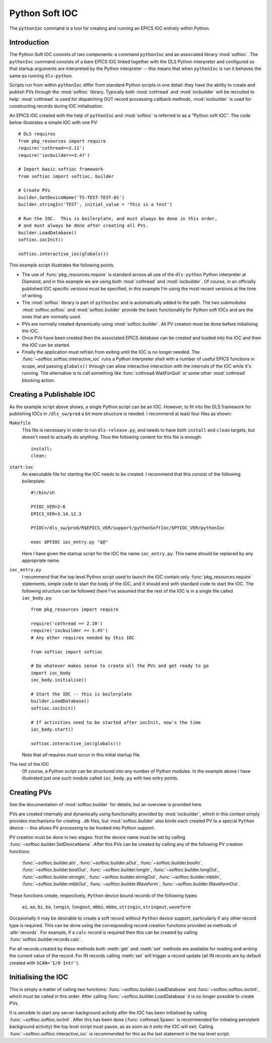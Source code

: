 .. _pythonsoftioc:

Python Soft IOC
===============

The ``pythonIoc`` command is a tool for creating and running an EPICS IOC
entirely within Python.


Introduction
------------

The Python Soft IOC consists of two components: a command ``pythonIoc`` and an
associated library :mod:`softioc`.  The ``pythonIoc`` command consists of a bare
EPICS IOC linked together with the DLS Python interpreter and configured so that
startup arguments are interpreted by the Python interpreter -- this means that
when ``pythonIoc`` is run it behaves the same as running ``dls-python``.

Scripts run from within ``pythonIoc`` differ from standard Python scripts in one
detail: they have the ability to create and publish PVs through the
:mod:`softioc` library.  Typically both :mod:`cothread` and :mod:`iocbuilder`
will be recruited to help: :mod:`cothread` is used for dispatching OUT record
processing callback methods, :mod:`iocbuilder` is used for constructing records
during IOC initialisation.

An EPICS IOC created with the help of ``pythonIoc`` and :mod:`softioc` is
referred to as a "Python soft IOC".  The code below illustrates a simple IOC
with one PV::

    # DLS requires
    from pkg_resources import require
    require('cothread==2.11')
    require('iocbuilder==3.47')

    # Import basic softioc framework
    from softioc import softioc, builder

    # Create PVs
    builder.SetDeviceName('TS-TEST-TEST-01')
    builder.stringIn('TEST', initial_value = 'This is a test')

    # Run the IOC.  This is boilerplate, and must always be done in this order,
    # and must always be done after creating all PVs.
    builder.LoadDatabase()
    softioc.iocInit()

    softioc.interactive_ioc(globals())

This example script illustrates the following points.

- The use of :func:`pkg_resources.require` is standard across all use of the
  ``dls-python`` Python interpreter at Diamond, and in this example we are using
  both :mod:`cothread` and :mod:`iocbuilder`.  Of course, in an officially
  published IOC specific versions must be specified, in this example I'm using
  the most recent versions at the time of writing.

- The :mod:`softioc` library is part of ``pythonIoc`` and is automatically added
  to the path.  The two submodules :mod:`softioc.softioc` and
  :mod:`softioc.builder` provide the basic functionality for Python soft IOCs
  and are the ones that are normally used.

- PVs are normally created dynamically using :mod:`softioc.builder`.  All PV
  creation must be done before initialising the IOC.

- Once PVs have been created then the associated EPICS database can be created
  and loaded into the IOC and then the IOC can be started.

- Finally the application must refrain from exiting until the IOC is no longer
  needed.  The :func:`~softioc.softioc.interactive_ioc` runs a Python
  interpreter shell with a number of useful EPICS functions in scope, and
  passing ``globals()`` through can allow interactive interaction with the
  internals of the IOC while it's running.  The alternative is to call something
  like :func:`cothread.WaitForQuit` or some other :mod:`cothread` blocking
  action.


Creating a Publishable IOC
--------------------------

As the example script above shows, a single Python script can be an IOC.
However, to fit into the DLS framework for publishing IOCs in ``/dls_sw/prod`` a
bit more structure is needed.  I recommend at least four files as shown:

``Makefile``
    This file is necessary in order to run ``dls-release.py``, and needs to have
    both ``install`` and ``clean`` targets, but doesn't need to actually do
    anything.  Thus the following content for this file is enough::

        install:
        clean:

``start-ioc``
    An executable file for starting the IOC needs to be created.  I recommend
    that this consist of the following boilerplate::

        #!/bin/sh

        PYIOC_VER=2-6
        EPICS_VER=3.14.12.3

        PYIOC=/dls_sw/prod/R$EPICS_VER/support/pythonSoftIoc/$PYIOC_VER/pythonIoc

        exec $PYIOC ioc_entry.py "$@"

    Here I have given the startup script for the IOC the name ``ioc_entry.py``.
    This name should be replaced by any appropriate name.

``ioc_entry.py``
    I recommend that the top level Python script used to launch the IOC contain
    only :func:`pkg_resources.require` statements, simple code to start the body
    of the IOC, and it should end with standard code to start the IOC.  The
    following structure can be followed (here I've assumed that the rest of the
    IOC is in a single file called ``ioc_body.py``::

        from pkg_resources import require

        require('cothread == 2.10')
        require('iocbuilder == 3.45')
        # Any other requires needed by this IOC

        from softioc import softioc

        # Do whatever makes sense to create all the PVs and get ready to go
        import ioc_body
        ioc_body.initialise()

        # Start the IOC -- this is boilerplate
        builder.LoadDatabase()
        softioc.iocInit()

        # If activities need to be started after iocInit, now's the time
        ioc_body.start()

        softioc.interactive_ioc(globals())

    Note that *all* requires *must* occur in this initial startup file.

The rest of the IOC
    Of course, a Python script can be structured into any number of Python
    modules.  In the example above I have illustrated just one such module
    called ``ioc_body.py`` with two entry points.


Creating PVs
------------

See the documentation of :mod:`softioc.builder` for details, but an overview is
provided here.

PVs are created internally and dynamically using functionality provided by
:mod:`iocbuilder`, which in this context simply provides mechanisms for creating
``.db`` files, but :mod:`softioc.builder` also binds each created PV to a
special ``Python`` device -- this allows PV processing to be hooked into Python
support.

PV creation must be done in two stages: first the device name must be set by
calling :func:`~softioc.builder.SetDeviceName`.  After this PVs can be created
by calling any of the following PV creation functions:

    :func:`~softioc.builder.aIn`, :func:`~softioc.builder.aOut`,
    :func:`~softioc.builder.boolIn`, :func:`~softioc.builder.boolOut`,
    :func:`~softioc.builder.longIn`, :func:`~softioc.builder.longOut`,
    :func:`~softioc.builder.stringIn`, :func:`~softioc.builder.stringOut`,
    :func:`~softioc.builder.mbbIn`, :func:`~softioc.builder.mbbOut`,
    :func:`~softioc.builder.Waveform`, :func:`~softioc.builder.WaveformOut`.

These functions create, respectively, ``Python`` device bound records of the
following types:

     ``ai``, ``ao``, ``bi``, ``bo``, ``longin``, ``longout``, ``mbbi``,
     ``mbbo``, ``stringin``, ``stringout``, ``waveform``

Occasionally it may be desirable to create a soft record without ``Python``
device support, particularly if any other record type is required.  This can be done using the corresponding record creation
functions provided as methods of :attr:`records`.  For example, if a ``calc``
record is required then this can be created by calling
:func:`softioc.builder.records.calc`.

For all records created by these methods both :meth:`get` and :meth:`set`
methods are available for reading and writing the current value of the record.
For IN records calling :meth:`set` will trigger a record update (all IN records
are by default created with ``SCAN='I/O Intr'``).


Initialising the IOC
--------------------

This is simply a matter of calling two functions:
:func:`~softioc.builder.LoadDatabase` and :func:`~softioc.softioc.iocInit`,
which must be called in this order.  After calling
:func:`~softioc.builder.LoadDatabase` it is no longer possible to create PVs.

It is sensible to start any server background activity after the IOC has been
initialised by calling :func:`~softioc.softioc.iocInit`.  After this has been
done (:func:`cothread.Spawn` is recommended for initiating persistent background
activity) the top level script must pause, as as soon as it exits the IOC will
exit.  Calling :func:`~softioc.softioc.interactive_ioc` is recommended for this
as the last statement in the top level script.


